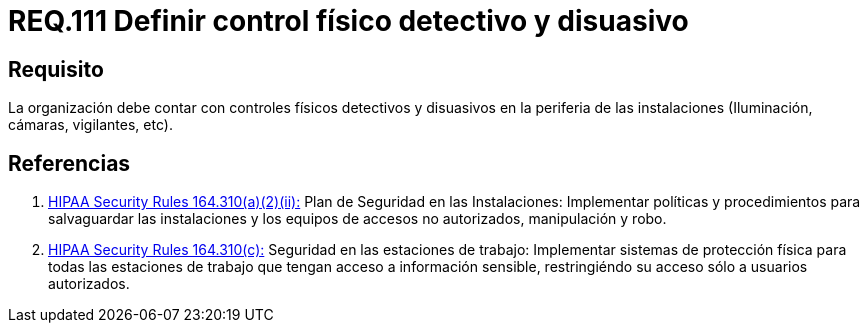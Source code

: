 :slug: rules/111/
:category: rules
:description: En el presente documento se detallan los requerimientos de seguridad relacionados a la gestión del control de acceso en una organización. Por lo tanto, se recomienda que toda organización cuente con controles físicos detectivos y disuasivos dentro de sus instalaciones.
:keywords: Controles, Detectivos, Disuasivos, Cámaras, Iluminación, Vigilantes.
:rules: yes
:translate: rules/111/

= REQ.111 Definir control físico detectivo y disuasivo

== Requisito

La organización debe contar con controles físicos detectivos
y disuasivos en la periferia de las instalaciones
(Iluminación, cámaras, vigilantes, etc).

== Referencias

. [[r1]] link:https://www.law.cornell.edu/cfr/text/45/164.310[+HIPAA Security Rules+ 164.310(a)(2)(ii):]
Plan de Seguridad en las Instalaciones:
Implementar políticas y procedimientos para salvaguardar
las instalaciones y los equipos
de accesos no autorizados, manipulación y robo.

. [[r2]] link:https://www.law.cornell.edu/cfr/text/45/164.310[+HIPAA Security Rules+ 164.310(c):]
Seguridad en las estaciones de trabajo:
Implementar sistemas de protección física
para todas las estaciones de trabajo
que tengan acceso a información sensible,
restringiéndo su acceso sólo a usuarios autorizados.
